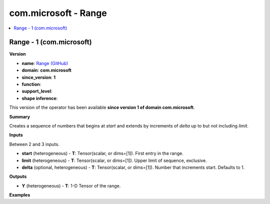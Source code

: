 
.. _l-onnx-doccom.microsoft-Range:

=====================
com.microsoft - Range
=====================

.. contents::
    :local:


.. _l-onnx-opcom-microsoft-range-1:

Range - 1 (com.microsoft)
=========================

**Version**

* **name**: `Range (GitHub) <https://github.com/onnx/onnx/blob/main/docs/Operators.md#com.microsoft.Range>`_
* **domain**: **com.microsoft**
* **since_version**: **1**
* **function**:
* **support_level**:
* **shape inference**:

This version of the operator has been available
**since version 1 of domain com.microsoft**.

**Summary**

Creates a sequence of numbers that begins at `start` and extends by increments of `delta`
up to but not including `limit`.

**Inputs**

Between 2 and 3 inputs.

* **start** (heterogeneous) - **T**:
  Tensor(scalar, or dims=[1]). First entry in the range.
* **limit** (heterogeneous) - **T**:
  Tensor(scalar, or dims=[1]). Upper limit of sequence, exclusive.
* **delta** (optional, heterogeneous) - **T**:
  Tensor(scalar, or dims=[1]). Number that increments start. Defaults
  to 1.

**Outputs**

* **Y** (heterogeneous) - **T**:
  1-D Tensor of the range.

**Examples**
